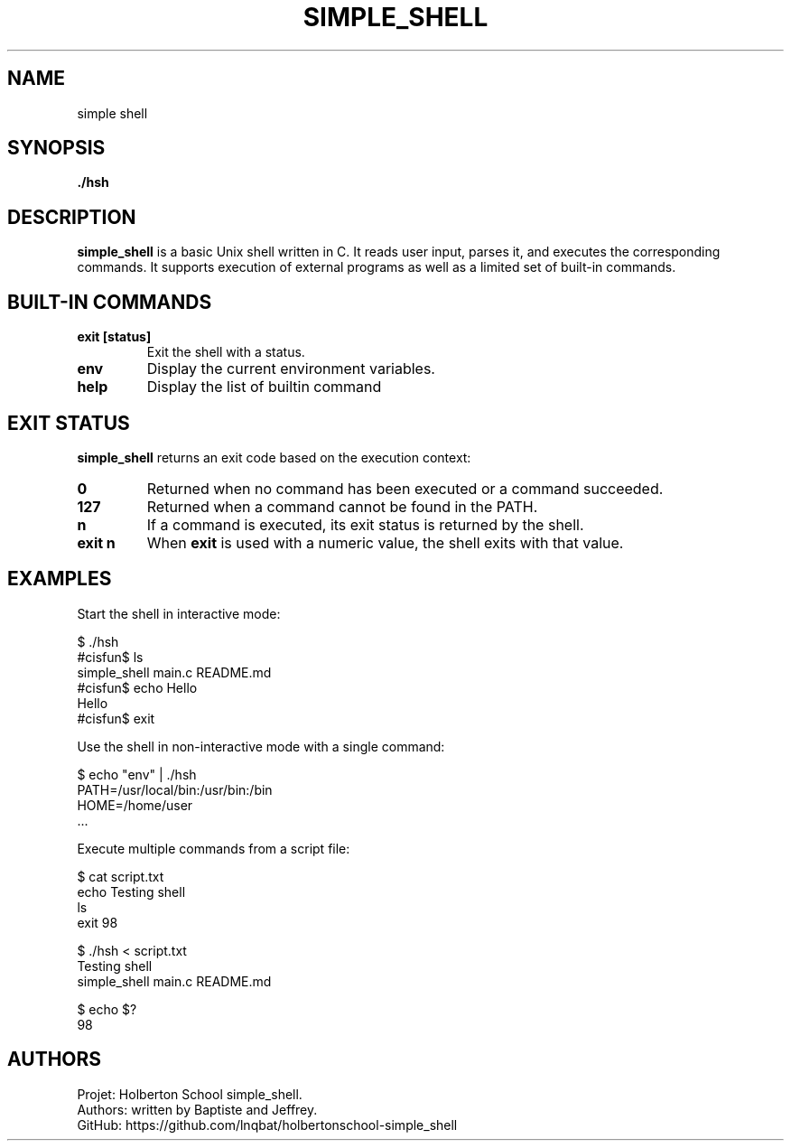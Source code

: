 .TH SIMPLE_SHELL 1 "Holberton School project" "April 2025"

.SH NAME
simple shell

.SH SYNOPSIS
.B ./hsh
.br
.b command [argument ...]

.SH DESCRIPTION
.B simple_shell
is a basic Unix shell written in C. It reads user input, parses it, and executes the corresponding commands. It supports execution of external programs as well as a limited set of built-in commands.

.SH BUILT-IN COMMANDS
.TP
.B exit [status]
Exit the shell with a status.

.TP
.B env
Display the current environment variables.

.TP
.B help
Display the list of builtin command


.SH EXIT STATUS
.B simple_shell
returns an exit code based on the execution context:

.TP
.B 0
Returned when no command has been executed or a command succeeded.

.TP
.B 127
Returned when a command cannot be found in the PATH.

.TP
.B n
If a command is executed, its exit status is returned by the shell.

.TP
.B exit n
When
.B exit
is used with a numeric value, the shell exits with that value.

.SH EXAMPLES

Start the shell in interactive mode:

    $ ./hsh
    #cisfun$ ls
    simple_shell  main.c  README.md
    #cisfun$ echo Hello
    Hello
    #cisfun$ exit

Use the shell in non-interactive mode with a single command:

    $ echo "env" | ./hsh
    PATH=/usr/local/bin:/usr/bin:/bin
    HOME=/home/user
    ...

Execute multiple commands from a script file:

    $ cat script.txt
    echo Testing shell
    ls
    exit 98

    $ ./hsh < script.txt
    Testing shell
    simple_shell  main.c  README.md

    $ echo $?
    98 

.SH AUTHORS
Projet: Holberton School simple_shell.
.br
Authors: written by Baptiste and Jeffrey.
.br
GitHub:	https://github.com/lnqbat/holbertonschool-simple_shell
